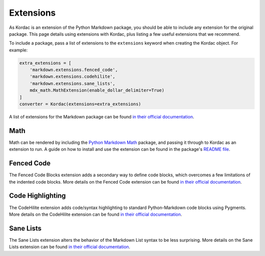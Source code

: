 Extensions
#######################################

As Kordac is an extension of the Python Markdown package, you should be able to include any extension for the original package.
This page details using extensions with Kordac, plus listing a few useful extensions that we recommend.

To include a package, pass a list of extensions to the ``extensions`` keyword when creating the Kordac object. For example:

.. code-block:: python

    extra_extensions = [
        'markdown.extensions.fenced_code',
        'markdown.extensions.codehilite',
        'markdown.extensions.sane_lists',
        mdx_math.MathExtension(enable_dollar_delimiter=True)
    ]
    converter = Kordac(extensions=extra_extensions)

A list of extensions for the Markdown package can be found `in their official documentation <http://pythonhosted.org/Markdown/extensions/index.html>`_.

Math
=======================================

Math can be rendered by including the `Python Markdown Math <https://pypi.python.org/pypi/python-markdown-math>`_ package, and passing it through to Kordac as an extension to run.
A guide on how to install and use the extension can be found in the package's `README file <https://github.com/mitya57/python-markdown-math/blob/master/README.md>`_.

Fenced Code
=======================================

The Fenced Code Blocks extension adds a secondary way to define code blocks, which overcomes a few limitations of the indented code blocks.
More details on the Fenced Code extension can be found `in their official documentation <http://pythonhosted.org/Markdown/extensions/fenced_code_blocks.html>`_.

Code Highlighting
=======================================

The CodeHilite extension adds code/syntax highlighting to standard Python-Markdown code blocks using Pygments.
More details on the CodeHilite extension can be found `in their official documentation <http://pythonhosted.org/Markdown/extensions/code_hilite.html>`_.

Sane Lists
=======================================

The Sane Lists extension alters the behavior of the Markdown List syntax to be less surprising.
More details on the Sane Lists extension can be found `in their official documentation <http://pythonhosted.org/Markdown/extensions/sane_lists.html>`_.
